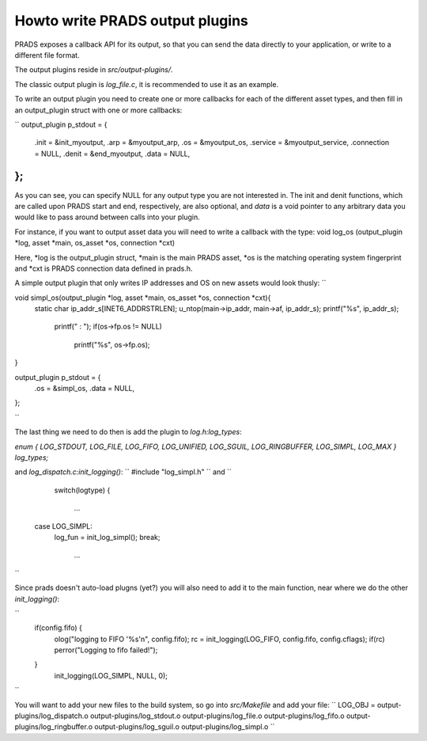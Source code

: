 Howto write PRADS output plugins
================================


PRADS exposes a callback API for its output,
so that you can send the data directly to your application,
or write to a different file format.

The output plugins reside in `src/output-plugins/`.

The classic output plugin is `log_file.c`, it is recommended to use
it as an example.

To write an output plugin you need to create one or more callbacks
for each of the different asset types, and then fill in an output_plugin
struct with one or more callbacks:

``
output_plugin p_stdout = {
    .init = &init_myoutput,
    .arp = &myoutput_arp,
    .os = &myoutput_os,
    .service = &myoutput_service,
    .connection = NULL,
    .denit = &end_myoutput,
    .data = NULL,
};
``

As you can see, you can specify NULL for any output type you are not
interested in. The init and denit functions, which are called upon
PRADS start and end, respectively, are also optional, and `data` is a
void pointer to any arbitrary data you would like to pass around
between calls into your plugin.

For instance, if you want to output asset data you will need to 
write a callback with the type:
void log_os (output_plugin *log, asset *main, os_asset *os, connection *cxt)

Here, *log is the output_plugin struct, 
*main is the main PRADS asset,
*os is the matching operating system fingerprint and
*cxt is PRADS connection data defined in prads.h.

A simple output plugin that only writes IP addresses and OS on new assets would look
thusly:
``

void simpl_os(output_plugin *log, asset *main, os_asset *os, connection *cxt){
    static char ip_addr_s[INET6_ADDRSTRLEN];
    u_ntop(main->ip_addr, main->af, ip_addr_s);
    printf("%s", ip_addr_s);
		printf(" : ");
		if(os->fp.os != NULL) 
			printf("%s", os->fp.os);
}

output_plugin p_stdout = {
    .os = &simpl_os,
    .data = NULL,
};

``

The last thing we need to do then is add the plugin to `log.h:log_types`:

`enum { LOG_STDOUT, LOG_FILE, LOG_FIFO, LOG_UNIFIED, LOG_SGUIL, LOG_RINGBUFFER, LOG_SIMPL, LOG_MAX } log_types;`

and `log_dispatch.c:init_logging()`:
``
#include "log_simpl.h"
``
and 
``
	switch(logtype)
	{
		...
      case LOG_SIMPL:
         log_fun = init_log_simpl();
         break;
		...
``

Since prads doesn't auto-load plugns (yet?) you will also need to add it to
the main function, near where we do the other `init_logging()`:

``
    if(config.fifo) {
        olog("logging to FIFO '%s'\n", config.fifo);
        rc = init_logging(LOG_FIFO, config.fifo, config.cflags);
        if(rc) perror("Logging to fifo failed!");
    }
	  init_logging(LOG_SIMPL, NULL, 0);
``

You will want to add your new files to the build system, so go into `src/Makefile` and add your file:
``
LOG_OBJ = output-plugins/log_dispatch.o output-plugins/log_stdout.o output-plugins/log_file.o output-plugins/log_fifo.o output-plugins/log_ringbuffer.o output-plugins/log_sguil.o output-plugins/log_simpl.o
``




